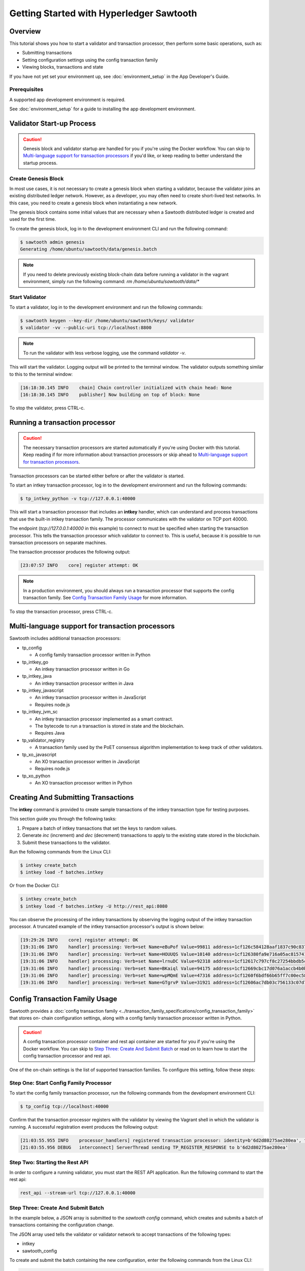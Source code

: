 
.. _intro_to_sawtooth:

*****************************************
Getting Started with Hyperledger Sawtooth
*****************************************


Overview
========

This tutorial shows you how to start a validator and transaction processor,
then perform some basic operations, such as:

* Submitting transactions
* Setting configuration settings using the config transaction family
* Viewing blocks, transactions and state

If you have not yet set your environment up, see :doc:`environment_setup` in
the App Developer's Guide.

Prerequisites
-------------

A supported app development environment is required. 

See :doc:`environment_setup` for a guide to installing the app development
environment.


Validator Start-up Process
==========================

.. caution::

  Genesis block and validator startup are handled for you if you're using the
  Docker workflow. You can skip to `Multi-language support for transaction processors`_
  if you'd like, or keep reading to better understand the startup process.

Create Genesis Block
--------------------

In most use cases, it is not necessary to create a genesis block when starting
a validator, because the validator joins an existing distributed ledger
network. However, as a developer, you may often need to create short-lived
test networks. In this case, you need to create a genesis block when
instantiating a new network.

The genesis block contains some initial values that are necessary when a
Sawtooth distributed ledger is created and used for the first time.

To create the genesis block, log in to the development environment CLI and run
the following command:

.. code-block:: console

  $ sawtooth admin genesis
  Generating /home/ubuntu/sawtooth/data/genesis.batch


.. note::

  If you need to delete previously existing block-chain data before running a
  validator in the vagrant environment, simply run the following command:
  `rm /home/ubuntu/sawtooth/data/*`


Start Validator
---------------

To start a validator, log in to the development environment and run the
following commands:

.. code-block:: console

   $ sawtooth keygen --key-dir /home/ubuntu/sawtooth/keys/ validator
   $ validator -vv --public-uri tcp://localhost:8800

.. note::

  To run the validator with less verbose logging, use the command `validator -v`.

This will start the validator. Logging output will be printed to the
terminal window. The validator outputs something similar to this to
the terminal window:

.. code-block:: console

  [16:18:30.145 INFO    chain] Chain controller initialized with chain head: None
  [16:18:30.145 INFO    publisher] Now building on top of block: None

To stop the validator, press CTRL-c.


Running a transaction processor
===============================

.. caution::

  The necessary transaction processors are started automatically if you're
  using Docker with this tutorial. Keep reading if for more information about
  transaction processors or skip ahead to
  `Multi-language support for transaction processors`_.

Transaction processors can be started either before or after the validator is
started.

To start an intkey transaction processor, log in to the development
environment and run the following commands:

.. code-block:: console

  $ tp_intkey_python -v tcp://127.0.0.1:40000

This will start a transaction processor that includes an **intkey** handler,
which can understand and process transactions that use the built-in intkey
transaction family. The processor communicates with the validator on
TCP port 40000.

The endpoint (`tcp://127.0.0.1:40000` in this example) to connect to must be
specified when starting the transaction processor. This tells the transaction
processor which validator to connect to. This is useful, because it is
possible to run transaction processors on separate machines.

The transaction processor produces the following output:

.. code-block:: console

  [23:07:57 INFO    core] register attempt: OK

.. note::

  In a production environment, you should always run a transaction processor
  that supports the config transaction family. See `Config Transaction
  Family Usage`_ for more information.

To stop the transaction processor, press CTRL-c.


Multi-language support for transaction processors
=================================================

Sawtooth includes additional transaction processors:

* tp_config

  - A config family transaction processor written in Python

* tp_intkey_go

  - An intkey transaction processor written in Go

* tp_intkey_java

  - An intkey transaction processor written in Java

* tp_intkey_javascript

  - An intkey transaction processor written in JavaScript
  - Requires node.js

* tp_intkey_jvm_sc

  - An intkey transaction processor implemented as a smart contract.
  - The bytecode to run a transaction is stored in state and the blockchain.
  - Requires Java

* tp_validator_registry

  - A transaction family used by the PoET consensus algorithm implementation
    to keep track of other validators.

* tp_xo_javascript

  - An XO transaction processor written in JavaScript
  - Requires node.js

* tp_xo_python

  - An XO transaction processor written in Python


Creating And Submitting Transactions
====================================

The **intkey** command is provided to create sample transactions of the intkey
transaction type for testing purposes.

This section guide you through the following tasks:

1. Prepare a batch of intkey transactions that set the keys to random values.

2. Generate *inc* (increment) and *dec* (decrement) transactions to apply to
   the existing state stored in the blockchain.

3. Submit these transactions to the validator.

Run the following commands from the Linux CLI:

.. code-block:: console

  $ intkey create_batch
  $ intkey load -f batches.intkey

Or from the Docker CLI:

.. code-block:: console

  $ intkey create_batch
  $ intkey load -f batches.intkey -U http://rest_api:8080

You can observe the processing of the intkey transactions by observing the
logging output of the intkey transaction processor. A truncated example of
the intkey transaction processor's output is shown below:

.. code-block:: console

  [19:29:26 INFO    core] register attempt: OK
  [19:31:06 INFO    handler] processing: Verb=set Name=eBuPof Value=99811 address=1cf126c584128aaf1837c90c83748ab222c11b8bbd2fe6cc30f17fe35f2acb9af8efd4ee3f092b676546316cf85b2e929b68d9c5314e93ac318ba527ec74aa3ed1bc2e
  [19:31:06 INFO    handler] processing: Verb=set Name=HOUUQS Value=10140 address=1cf126380fa9e716a05ac815741fd1960d5952e60f8747e13334f79504c57d0287b77cf9b78284d0e1544f6f0366d66c6e6eb99dc5c154b84175b2d20008d721c7b623
  [19:31:06 INFO    handler] processing: Verb=set Name=lrnuDC Value=92318 address=1cf12617c797cf8c27254bbdb5c9bda09f9405b9494ae32b79b9b6d30881ca8552d5932a68f703d1b6754b9feb2edafa76a797fc0826110381b0f8614f2c6853316b47
  [19:31:06 INFO    handler] processing: Verb=set Name=BKaiql Value=94175 address=1cf12669cbc17d076a1accb4b0bb61f40ed4f999173b90e3ca2591875a55fee2947661e60fa1c57b41ef0f2660176b945a01c85ff645543297068a3fb1306324a19612
  [19:31:06 INFO    handler] processing: Verb=set Name=wpMQmE Value=47316 address=1cf1260f6bdf66b65ff7c00ec58c4deccffd167bfee7a85698880dfa485df3de1ec18a5b2d1dc12849743d1c74320108360a2d40d223b35fbc1c4ea03bbd8306480c62
  [19:31:06 INFO    handler] processing: Verb=set Name=GTgrvP Value=31921 address=1cf12606ac7db03c756133c07d7d02b59f3ef9eae6774fe59c75c88ab66a9fabbbaef9975dbf9aa197d1090ed126d7b18e2


Config Transaction Family Usage
===============================

Sawtooth provides a :doc:`config transaction family
<../transaction_family_specifications/config_transaction_family>` that stores on-
chain configuration settings, along with a config family transaction
processor written in Python.

.. caution::

  A config transaction processor container and rest api container are started
  for you if you're using the Docker workflow. You can skip to
  `Step Three: Create And Submit Batch`_ or read on to learn how to start
  the config transaction processor and rest api.

One of the on-chain settings is the list of supported transaction families.
To configure this setting, follow these steps:

Step One: Start Config Family Processor
---------------------------------------

To start the config family transaction processor, run the following commands from the
development environment CLI:

.. code-block:: console

  $ tp_config tcp://localhost:40000

Confirm that the transaction processor registers with the validator by viewing the Vagrant shell
in which the validator is running. A successful registration event produces the following output:

.. code-block:: console

  [21:03:55.955 INFO    processor_handlers] registered transaction processor: identity=b'6d2d80275ae280ea', family=sawtooth_config, version=1.0, encoding=application/protobuf, namespaces=<google.protobuf.pyext._message.RepeatedScalarContainer object at 0x7e1ff042f6c0>
  [21:03:55.956 DEBUG   interconnect] ServerThread sending TP_REGISTER_RESPONSE to b'6d2d80275ae280ea'


Step Two: Starting the Rest API
-------------------------------

In order to configure a running validator, you must start the REST API
application. Run the following command to start the rest api:

.. code-block:: console

  rest_api --stream-url tcp://127.0.0.1:40000


Step Three: Create And Submit Batch
-----------------------------------

In the example below, a JSON array is submitted to the `sawtooth config`
command, which creates and submits a batch of transactions containing the
configuration change.

The JSON array used tells the validator or validator network to accept transactions of the following types:

* intkey
* sawtooth_config

To create and submit the batch containing the new configuration, enter the
following commands from the Linux CLI:

.. code-block:: console

  $ sawtooth keygen my_key
  $ sawtooth config proposal create --key /home/ubuntu/.sawtooth/keys/my_key.priv sawtooth.validator.transaction_families='[{"family": "intkey", "version": "1.0", "encoding": "application/protobuf"}, {"family":"sawtooth_config", "version":"1.0", "encoding":"application/protobuf"}]'

Or from the Docker CLI:

.. code-block:: console

  $ sawtooth keygen my_key
  $ sawtooth config proposal create --key /root/.sawtooth/keys/my_key.priv sawtooth.validator.transaction_families='[{"family": "intkey", "version": "1.0", "encoding": "application/protobuf"}, {"family":"sawtooth_config", "version":"1.0", "encoding":"application/protobuf"}]' --url http://rest_api:8080

A TP_PROCESS_REQUEST message appears in the logging output of the validator.


Viewing Blocks and State
========================

You can view the blocks stored in the block-chain, and the nodes of the Markle
tree, using the sawtooth CLI.

.. note::

  The sawtooth CLI provides help for all subcommands. For example, to get help
  for the `block` subcommand, enter the command `sawtooth block -h`.

Log in to the development environment to run the commands below.


Starting the Rest API
---------------------

.. caution::

  As with the transaction processors above, a rest api container is
  started for you with the Docker workflow.


In order to submit queries to the validator, you must start the REST API
application. Run the following command to start the rest api:

.. code-block:: console

  rest_api --stream-url tcp://127.0.0.1:40000


Viewing List Of Blocks
----------------------

Enter the command `sawtooth block list` to view the blocks stored by the state:

On Linux:

.. code-block:: console

  $ sawtooth block list

In Docker:

.. code-block:: console

  $ sawtooth block list --url http://rest_api:8080

.. code-block:: console

  NUM  BLOCK_ID
  8    22e79778855768ea380537fb13ad210b84ca5dd1cdd555db7792a9d029113b0a183d5d71cc5558e04d10a9a9d49031de6e86d6a7ddb25325392d15bb7ccfd5b7  2     8     02a0e049...
  7    c84346f5e18c6ce29f1b3e6e31534da7cd538533457768f86a267053ddf73c4f1139c9055be283dfe085c94557de24726191eee9996d4192d21fa6acb0b29152  2     20    02a0e049...
  6    efc0d6175b6329ac5d0814546190976bc6c4e18bd0630824c91e9826f93c7735371f4565a8e84c706737d360873fac383ab1cf289f9bf640b92c570cb1ba1875  2     27    02a0e049...
  5    840c0ef13023f93e853a4555e5b46e761fc822d4e2d9131581fdabe5cb85f13e2fb45a0afd5f5529fbde5216d22a88dddec4b29eeca5ac7a7b1b1813fcc1399a  2     16    02a0e049...
  4    4d6e0467431a409185e102301b8bdcbdb9a2b177de99ae139315d9b0fe5e27aa3bd43bda6b168f3ac8f45e84b069292ddc38ec6a1848df16f92cd35c5bd6e6c9  2     20    02a0e049...
  3    9743e39eadf20e922e242f607d847445aba18dacdf03170bf71e427046a605744c84d9cb7d440d257c21d11e4da47e535ba7525afcbbc037da226db48a18f4a8  2     22    02a0e049...
  2    6d7e641232649da9b3c23413a31db09ebec7c66f8207a39c6dfcb21392b033163500d367f8592b476e0b9c1e621d6c14e8c0546a7377d9093fb860a00c1ce2d3  2     38    02a0e049...
  1    7252a5ab3440ee332aef5830b132cf9dc3883180fb086b2a50f62bf7c6c8ff08311b8009da3b3f6e38d3cfac1b3ac4cfd9a864d6a053c8b27df63d1c730469b3  2     120   02a0e049...
  0    8821a997796f3e38a28dbb8e418ed5cbdd60b8a2e013edd20bca7ebf9a58f1302740374d98db76137e48b41dc404deda40ca4d2303a349133991513d0fec4074  0     0     02a0e049...


Viewing A Particular Block
--------------------------

Using the `sawtooth block list` command as shown above, copy the block id you want to
view, then use the `sawtooth block show` command (truncated output shown):

On Linux:

.. code-block:: console

    $ sawtooth block show 22e79778855768ea380537fb13ad210b84ca5dd1cdd555db7792a9d029113b0a183d5d71cc5558e04d10a9a9d49031de6e86d6a7ddb25325392d15bb7ccfd5b7

In Docker:

.. code-block:: console

    $ sawtooth block show --url http://rest_api:8080 22e79778855768ea380537fb13ad210b84ca5dd1cdd555db7792a9d029113b0a183d5d71cc5558e04d10a9a9d49031de6e86d6a7ddb25325392d15bb7ccfd5b7

.. code-block:: console

    batches:
  - header:
      signer_pubkey: 0380be3421629849b1d03af520d7fa2cdc24c2d2611771ddf946ef3aaae216be84
      transaction_ids:
      - c498c916da09450597053ada1938858a11d94e2ed5c18f92cd7d34b865af646144d180bdc121a48eb753b4abd326baa3ea26ee8a29b07119052320370d24ab84
      - c68de164421bbcfcc9ea60b725bae289aecd02ddde6f520e6e85b3227337e2971e89bbff468bdebe408e0facc343c612a32db98e5ac4da2296a7acf4033073cd
      - faf9121f9744716363253cb0ff4b6011093ada6e19dae63ae04a58a1fca25424779a13628a047c009d2e73d0e7baddc95b428b4a22cf1c60961d6dcae8ee60fa
    header_signature: 2ff874edfa80a8e6b718e7d10e91970150fcc3fcfd46d38eb18f356e7a733baa40d9e816247985d7ea7ef2492c09cd9c1830267471c6e35dca0d19f5c6d2b61e
    transactions:
    - header:
        batcher_pubkey: 0380be3421629849b1d03af520d7fa2cdc24c2d2611771ddf946ef3aaae216be84
        dependencies:
        - 19ad647bd292c980e00f05eed6078b471ca2d603b842bc4eaecf301d61f15c0d3705a4ec8d915ceb646f35d443da43569f58c906faf3713853fe638c7a0ea410
        family_name: intkey
        family_version: '1.0'
        inputs:
        - 1cf126c15b04cb20206d45c4d0e432d036420401dbd90f064683399fae55b99af1a543f7de79cfafa4f220a22fa248f8346fb1ad0343fcf8d7708565ebb8a3deaac09d
        nonce: 0x1.63021cad39ceep+30
        outputs:
        - 1cf126c15b04cb20206d45c4d0e432d036420401dbd90f064683399fae55b99af1a543f7de79cfafa4f220a22fa248f8346fb1ad0343fcf8d7708565ebb8a3deaac09d
        payload_encoding: application/cbor
        payload_sha512: 942a09c0254c4a5712ffd152dc6218fc5453451726d935ac1ba67de93147b5e7be605da7ab91245f48029b41f493a1cc8dfc45bb090ac97420580eb1bdded01f
        signer_pubkey: 0380be3421629849b1d03af520d7fa2cdc24c2d2611771ddf946ef3aaae216be84
      header_signature: c498c916da09450597053ada1938858a11d94e2ed5c18f92cd7d34b865af646144d180bdc121a48eb753b4abd326baa3ea26ee8a29b07119052320370d24ab84
      payload: o2ROYW1lZnFrbGR1emVWYWx1ZQFkVmVyYmNpbmM=



Viewing The State
-----------------

Use the command `sawtooth state list` to list the nodes in the Merkle tree (truncated list):

On Linux:

.. code-block:: console

  $ sawtooth state list

In Docker:

.. code-block:: console

  $ sawtooth state list --url http://rest_api:8080

.. code-block:: console

  ADDRESS                                                                                                                                SIZE DATA
  1cf126ddb507c936e4ee2ed07aa253c2f4e7487af3a0425f0dc7321f94be02950a081ab7058bf046c788dbaf0f10a980763e023cde0ee282585b9855e6e5f3715bf1fe 11   b'\xa1fcCTdcH\x...
  1cf1260cd1c2492b6e700d5ef65f136051251502e5d4579827dc303f7ed76ddb7185a19be0c6443503594c3734141d2bdcf5748a2d8c75541a8e568bae063983ea27b9 11   b'\xa1frdLONu\x...
  1cf126ed7d0ac4f755be5dd040e2dfcd71c616e697943f542682a2feb14d5f146538c643b19bcfc8c4554c9012e56209f94efe580b6a94fb326be9bf5bc9e177d6af52 11   b'\xa1fAUZZqk\x...
  1cf126c46ff13fcd55713bcfcf7b66eba515a51965e9afa8b4ff3743dc6713f4c40b4254df1a2265d64d58afa14a0051d3e38999704f6e25c80bed29ef9b80aee15c65 11   b'\xa1fLvUYLk\x...
  1cf126c4b1b09ebf28775b4923e5273c4c01ba89b961e6a9984632612ec9b5af82a0f7c8fc1a44b9ae33bb88f4ed39b590d4774dc43c04c9a9bd89654bbee68c8166f0 13   b'\xa1fXHonWY\x...
  1cf126e924a506fb2c4bb8d167d20f07d653de2447df2754de9eb61826176c7896205a17e363e457c36ccd2b7c124516a9b573d9a6142f031499b18c127df47798131a 13   b'\xa1foWZXEz\x...
  1cf126c295a476acf935cd65909ed5ead2ec0168f3ee761dc6f37ea9558fc4e32b71504bf0ad56342a6671db82cb8682d64689838731da34c157fa045c236c97f1dd80 13   b'\xa1fadKGve\x...



Viewing Data In A Node
----------------------

Using the `sawtooth state list` command show above, copy the node id you want to view, then use the `sawtooth state show` command to view the node:

On Linux:

.. code-block:: console

  $ sawtooth state show 1cf126ddb507c936e4ee2ed07aa253c2f4e7487af3a0425f0dc7321f94be02950a081ab7058bf046c788dbaf0f10a980763e023cde0ee282585b9855e6e5f3715bf1fe

In Docker:

.. code-block:: console

  $ sawtooth state show --url http://rest_api:8080 1cf126ddb507c936e4ee2ed07aa253c2f4e7487af3a0425f0dc7321f94be02950a081ab7058bf046c788dbaf0f10a980763e023cde0ee282585b9855e6e5f3715bf1fe

.. code-block:: console

  DATA: "b'\xa1fcCTdcH\x192B'"
  HEAD: "0c4364c6d5181282a1c7653038ec9515cb0530c6bfcb46f16e79b77cb524491676638339e8ff8e3cc57155c6d920e6a4d1f53947a31dc02908bcf68a91315ad5"


Next Steps
==========

Explore the :doc:`/cli` to learn about the commands that are available from the CLI.
